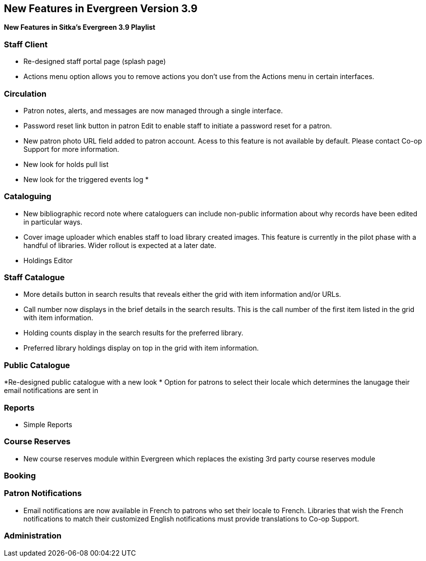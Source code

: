 New Features in Evergreen Version 3.9
-------------------------------------

*New Features in Sitka's Evergreen 3.9 Playlist*

Staff Client
~~~~~~~~~~~~

* Re-designed staff portal page (splash page)
* Actions menu option allows you to remove actions you don't use from the Actions menu in certain interfaces.


Circulation
~~~~~~~~~~~

* Patron notes, alerts, and messages are now managed through a single interface.
* Password reset link button in patron Edit to enable staff to initiate a password reset for a patron.
* New patron photo URL field added to patron account.  Acess to this feature is not available by default.  Please contact Co-op Support for more
information.
* New look for holds pull list
* New look for the triggered events log
* 


Cataloguing
~~~~~~~~~~~

* New bibliographic record note where cataloguers can include non-public information about why records have been edited in particular ways.
* Cover image uploader which enables staff to load library created images.  This feature is currently in the pilot phase with a handful of libraries. 
Wider rollout is expected at a later date.
* Holdings Editor


Staff Catalogue
~~~~~~~~~~~~~~~

* More details button in search results that reveals either the grid with item information and/or URLs.
* Call number now displays in the brief details in the search results.  This is the call number of the first item
listed in the grid with item information.
* Holding counts display in the search results for the preferred library.
* Preferred library holdings display on top in the grid with item information.





Public Catalogue
~~~~~~~~~~~~~~~~

*Re-designed public catalogue with a new look
* Option for patrons to select their locale which determines the lanugage their email notifications are sent in


Reports
~~~~~~~

* Simple Reports


Course Reserves
~~~~~~~~~~~~~~~	

* New course reserves module within Evergreen which replaces the existing 3rd party course reserves module


Booking
~~~~~~~

Patron Notifications
~~~~~~~~~~~~~~~~~~~~

* Email notifications are now available in French to patrons who set their locale to French.  Libraries that wish the French notifications to match
their customized English notifications must provide translations to Co-op Support.

Administration
~~~~~~~~~~~~~~






